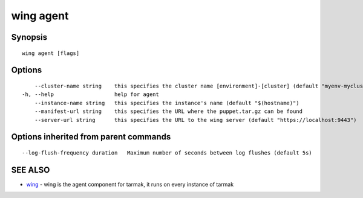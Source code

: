 .. _wing_agent:

wing agent
----------



Synopsis
~~~~~~~~




::

  wing agent [flags]

Options
~~~~~~~

::

      --cluster-name string    this specifies the cluster name [environment]-[cluster] (default "myenv-mycluster")
  -h, --help                   help for agent
      --instance-name string   this specifies the instance's name (default "$(hostname)")
      --manifest-url string    this specifies the URL where the puppet.tar.gz can be found
      --server-url string      this specifies the URL to the wing server (default "https://localhost:9443")

Options inherited from parent commands
~~~~~~~~~~~~~~~~~~~~~~~~~~~~~~~~~~~~~~

::

      --log-flush-frequency duration   Maximum number of seconds between log flushes (default 5s)

SEE ALSO
~~~~~~~~

* `wing <wing.html>`_ 	 - wing is the agent component for tarmak, it runs on every instance of tarmak

